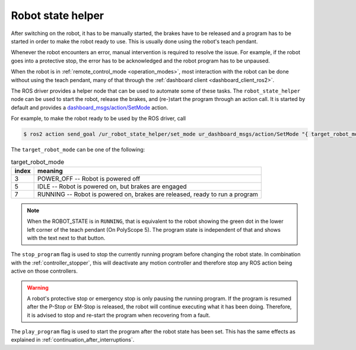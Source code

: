 .. _robot_state_helper:

Robot state helper
==================
After switching on the robot, it has to be manually started, the brakes have to be released and a
program has to be started in order to make the robot ready to use. This is usually done using the
robot's teach pendant.

Whenever the robot encounters an error, manual intervention is required to resolve the issue. For
example, if the robot goes into a protective stop, the error has to be acknowledged and the robot
program has to be unpaused.

When the robot is in :ref:`remote_control_mode <operation_modes>`, most interaction with the robot can be done
without using the teach pendant, many of that through the :ref:`dashboard client
<dashboard_client_ros2>`.

The ROS driver provides a helper node that can be used to automate some of these tasks. The
``robot_state_helper`` node can be used to start the robot, release the brakes, and (re-)start the
program through an action call. It is started by default and provides a
`dashboard_msgs/action/SetMode
<https://github.com/UniversalRobots/Universal_Robots_ROS2_Driver/blob/main/ur_dashboard_msgs/action/SetMode.action>`_ action.

For example, to make the robot ready to be used by the ROS driver, call

.. code-block:: console

   $ ros2 action send_goal /ur_robot_state_helper/set_mode ur_dashboard_msgs/action/SetMode "{ target_robot_mode: 7, stop_program: true, play_program: true}"

The ``target_robot_mode`` can be one of the following:

.. table:: target_robot_mode
   :widths: auto

   =====  =====
   index  meaning
   =====  =====
   3      POWER_OFF -- Robot is powered off
   5      IDLE -- Robot is powered on, but brakes are engaged
   7      RUNNING -- Robot is powered on, brakes are released, ready to run a program
   =====  =====

.. note::

   When the ROBOT_STATE is in ``RUNNING``, that is equivalent to the robot showing the green dot in
   the lower left corner of the teach pendant (On PolyScope 5). The program state is independent of
   that and shows with the text next to that button.

The ``stop_program`` flag is used to stop the currently running program before changing the robot
state. In combination with the :ref:`controller_stopper`, this will deactivate any motion
controller and therefore stop any ROS action being active on those controllers.

.. warning::
   A robot's protective stop or emergency stop is only pausing the running program. If the program
   is resumed after the P-Stop or EM-Stop is released, the robot will continue executing what it
   has been doing. Therefore, it is advised to stop and re-start the program when recovering from a
   fault.

The ``play_program`` flag is used to start the program after the robot state has been set. This has
the same effects as explained in :ref:`continuation_after_interruptions`.

